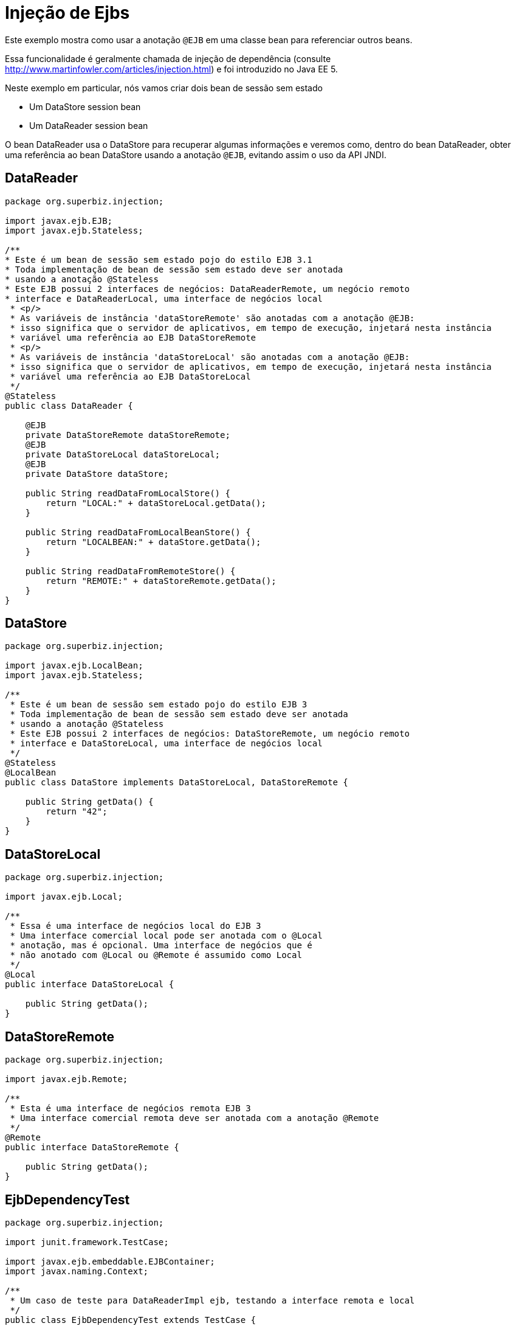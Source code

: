 :index-group: Referencing EJBs
:jbake-type: page
:jbake-status: status=published
= Injeção de Ejbs

Este exemplo mostra como usar a anotação `@EJB` em uma classe bean para referenciar outros beans.

Essa funcionalidade é geralmente chamada de injeção de dependência (consulte
http://www.martinfowler.com/articles/injection.html) e foi
 introduzido no Java EE 5.

Neste exemplo em particular, nós vamos criar dois bean de sessão sem estado

* Um DataStore session bean
* Um DataReader session bean

O bean DataReader usa o DataStore para recuperar algumas informações e veremos como, dentro do bean DataReader, obter uma referência ao bean DataStore usando a anotação `@EJB`, evitando assim o uso da API JNDI.

== DataReader

[source,java,numbered]
----
package org.superbiz.injection;

import javax.ejb.EJB;
import javax.ejb.Stateless;

/**
* Este é um bean de sessão sem estado pojo do estilo EJB 3.1
* Toda implementação de bean de sessão sem estado deve ser anotada
* usando a anotação @Stateless
* Este EJB possui 2 interfaces de negócios: DataReaderRemote, um negócio remoto
* interface e DataReaderLocal, uma interface de negócios local
 * <p/>
 * As variáveis de instância 'dataStoreRemote' são anotadas com a anotação @EJB:
 * isso significa que o servidor de aplicativos, em tempo de execução, injetará nesta instância
 * variável uma referência ao EJB DataStoreRemote
 * <p/>
 * As variáveis de instância 'dataStoreLocal' são anotadas com a anotação @EJB:
 * isso significa que o servidor de aplicativos, em tempo de execução, injetará nesta instância
 * variável uma referência ao EJB DataStoreLocal
 */
@Stateless
public class DataReader {

    @EJB
    private DataStoreRemote dataStoreRemote;
    @EJB
    private DataStoreLocal dataStoreLocal;
    @EJB
    private DataStore dataStore;

    public String readDataFromLocalStore() {
        return "LOCAL:" + dataStoreLocal.getData();
    }

    public String readDataFromLocalBeanStore() {
        return "LOCALBEAN:" + dataStore.getData();
    }

    public String readDataFromRemoteStore() {
        return "REMOTE:" + dataStoreRemote.getData();
    }
}
----

== DataStore

[source,java,numbered]
----
package org.superbiz.injection;

import javax.ejb.LocalBean;
import javax.ejb.Stateless;

/**
 * Este é um bean de sessão sem estado pojo do estilo EJB 3
 * Toda implementação de bean de sessão sem estado deve ser anotada
 * usando a anotação @Stateless
 * Este EJB possui 2 interfaces de negócios: DataStoreRemote, um negócio remoto
 * interface e DataStoreLocal, uma interface de negócios local
 */
@Stateless
@LocalBean
public class DataStore implements DataStoreLocal, DataStoreRemote {

    public String getData() {
        return "42";
    }
}
----

== DataStoreLocal

[source,java,numbered]
----
package org.superbiz.injection;

import javax.ejb.Local;

/**
 * Essa é uma interface de negócios local do EJB 3
 * Uma interface comercial local pode ser anotada com o @Local
 * anotação, mas é opcional. Uma interface de negócios que é
 * não anotado com @Local ou @Remote é assumido como Local
 */
@Local
public interface DataStoreLocal {

    public String getData();
}
----

== DataStoreRemote

[source,java,numbered]
----
package org.superbiz.injection;

import javax.ejb.Remote;

/**
 * Esta é uma interface de negócios remota EJB 3
 * Uma interface comercial remota deve ser anotada com a anotação @Remote
 */
@Remote
public interface DataStoreRemote {

    public String getData();
}
----

== EjbDependencyTest

[source,java,numbered]
----
package org.superbiz.injection;

import junit.framework.TestCase;

import javax.ejb.embeddable.EJBContainer;
import javax.naming.Context;

/**
 * Um caso de teste para DataReaderImpl ejb, testando a interface remota e local
 */
public class EjbDependencyTest extends TestCase {

    public void test() throws Exception {
        final Context context = EJBContainer.createEJBContainer().getContext();

        DataReader dataReader = (DataReader) context.lookup("java:global/injection-of-ejbs/DataReader");

        assertNotNull(dataReader);

        assertEquals("LOCAL:42", dataReader.readDataFromLocalStore());
        assertEquals("REMOTE:42", dataReader.readDataFromRemoteStore());
        assertEquals("LOCALBEAN:42", dataReader.readDataFromLocalBeanStore());
    }
}
----

== Executando

[source,console]
----
-------------------------------------------------------
 T E S T S
-------------------------------------------------------
Running org.superbiz.injection.EjbDependencyTest
Apache OpenEJB 4.0.0-beta-1    build: 20111002-04:06
http://tomee.apache.org/
INFO - openejb.home = /Users/dblevins/examples/injection-of-ejbs
INFO - openejb.base = /Users/dblevins/examples/injection-of-ejbs
INFO - Using 'javax.ejb.embeddable.EJBContainer=true'
INFO - Configuring Service(id=Default Security Service, type=SecurityService, provider-id=Default Security Service)
INFO - Configuring Service(id=Default Transaction Manager, type=TransactionManager, provider-id=Default Transaction Manager)
INFO - Found EjbModule in classpath: /Users/dblevins/examples/injection-of-ejbs/target/classes
INFO - Beginning load: /Users/dblevins/examples/injection-of-ejbs/target/classes
INFO - Configuring enterprise application: /Users/dblevins/examples/injection-of-ejbs
INFO - Configuring Service(id=Default Stateless Container, type=Container, provider-id=Default Stateless Container)
INFO - Auto-creating a container for bean DataReader: Container(type=STATELESS, id=Default Stateless Container)
INFO - Configuring Service(id=Default Managed Container, type=Container, provider-id=Default Managed Container)
INFO - Auto-creating a container for bean org.superbiz.injection.EjbDependencyTest: Container(type=MANAGED, id=Default Managed Container)
INFO - Enterprise application "/Users/dblevins/examples/injection-of-ejbs" loaded.
INFO - Assembling app: /Users/dblevins/examples/injection-of-ejbs
INFO - Jndi(name="java:global/injection-of-ejbs/DataReader!org.superbiz.injection.DataReader")
INFO - Jndi(name="java:global/injection-of-ejbs/DataReader")
INFO - Jndi(name="java:global/injection-of-ejbs/DataStore!org.superbiz.injection.DataStore")
INFO - Jndi(name="java:global/injection-of-ejbs/DataStore!org.superbiz.injection.DataStoreLocal")
INFO - Jndi(name="java:global/injection-of-ejbs/DataStore!org.superbiz.injection.DataStoreRemote")
INFO - Jndi(name="java:global/injection-of-ejbs/DataStore")
INFO - Jndi(name="java:global/EjbModule355598874/org.superbiz.injection.EjbDependencyTest!org.superbiz.injection.EjbDependencyTest")
INFO - Jndi(name="java:global/EjbModule355598874/org.superbiz.injection.EjbDependencyTest")
INFO - Created Ejb(deployment-id=DataReader, ejb-name=DataReader, container=Default Stateless Container)
INFO - Created Ejb(deployment-id=DataStore, ejb-name=DataStore, container=Default Stateless Container)
INFO - Created Ejb(deployment-id=org.superbiz.injection.EjbDependencyTest, ejb-name=org.superbiz.injection.EjbDependencyTest, container=Default Managed Container)
INFO - Started Ejb(deployment-id=DataReader, ejb-name=DataReader, container=Default Stateless Container)
INFO - Started Ejb(deployment-id=DataStore, ejb-name=DataStore, container=Default Stateless Container)
INFO - Started Ejb(deployment-id=org.superbiz.injection.EjbDependencyTest, ejb-name=org.superbiz.injection.EjbDependencyTest, container=Default Managed Container)
INFO - Deployed Application(path=/Users/dblevins/examples/injection-of-ejbs)
Tests run: 1, Failures: 0, Errors: 0, Skipped: 0, Time elapsed: 1.225 sec

Results :

Tests run: 1, Failures: 0, Errors: 0, Skipped: 0
----
